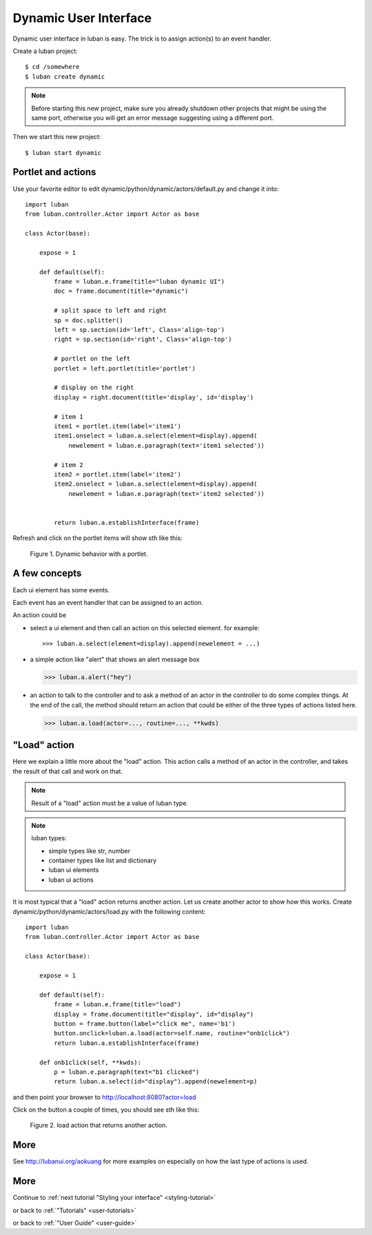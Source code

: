 .. _dynamic-ui-tutorial:

Dynamic User Interface
----------------------

Dynamic user interface in luban is easy.
The trick is to assign action(s) to an event handler.

Create a luban project::

 $ cd /somewhere
 $ luban create dynamic


.. note::
   Before starting this new project, make sure you already shutdown other
   projects that might be using the same port, otherwise you will get
   an error message suggesting using a different port.

Then we start this new project::

 $ luban start dynamic


Portlet and actions
===================

Use your favorite editor to edit dynamic/python/dynamic/actors/default.py
and change it into::

 import luban
 from luban.controller.Actor import Actor as base
 
 class Actor(base):
 
     expose = 1
 
     def default(self):
         frame = luban.e.frame(title="luban dynamic UI")
         doc = frame.document(title="dynamic")
  
	 # split space to left and right
         sp = doc.splitter()
	 left = sp.section(id='left', Class='align-top')
         right = sp.section(id='right', Class='align-top')
	 
	 # portlet on the left
         portlet = left.portlet(title='portlet')
	 
	 # display on the right
	 display = right.document(title='display', id='display')
 
         # item 1
         item1 = portlet.item(label='item1')
         item1.onselect = luban.a.select(element=display).append(
	     newelement = luban.e.paragraph(text='item1 selected'))
 
         # item 2
         item2 = portlet.item(label='item2')
         item2.onselect = luban.a.select(element=display).append(
	     newelement = luban.e.paragraph(text='item2 selected'))
 	     
 	 	 
         return luban.a.establishInterface(frame)


Refresh and click on the portlet items will show sth like this:

.. figure:: images/portlet.png
   :scale: 80%

   Figure 1. Dynamic behavior with a portlet.


A few concepts
==============

Each ui element has some events.

Each event has an event handler that can be assigned to an action.

An action could be 

* select a ui element and then call an action on this selected element.
  for example::

  >>> luban.a.select(element=display).append(newelement = ...)

* a simple action like "alert" that shows an alert message box

  >>> luban.a.alert("hey")

* an action to talk to the controller and to ask a method of
  an actor in the controller to do some complex things. 
  At the end of the call, the method should return an action
  that could be either of the three types of actions 
  listed here.

  >>> luban.a.load(actor=..., routine=..., **kwds)


"Load" action
=============
Here we explain a little more about the "load" action.
This action calls a method of an actor in the controller,
and takes the result of that call and work on that.

.. note::
   Result of a "load" action must be a value of luban type.

.. note::
   luban types:
   
   * simple types like str, number
   * container types like list and dictionary
   * luban ui elements
   * luban ui actions


It is most typical that a "load" action returns another action.
Let us create another actor to show how this works.
Create dynamic/python/dynamic/actors/load.py with the following content::

 import luban
 from luban.controller.Actor import Actor as base 
 
 class Actor(base):
 
     expose = 1
 
     def default(self):
         frame = luban.e.frame(title="load") 
         display = frame.document(title="display", id="display")
         button = frame.button(label="click me", name='b1')
         button.onclick=luban.a.load(actor=self.name, routine="onb1click")
         return luban.a.establishInterface(frame)

     def onb1click(self, **kwds):
         p = luban.e.paragraph(text="b1 clicked")
         return luban.a.select(id="display").append(newelement=p)


and then point your browser to http://localhost:8080?actor=load

Click on the button a couple of times, 
you should see sth like this:

.. figure:: images/load-tutorial-button.png
   :scale: 80%

   Figure 2. load action that returns another action.


More
====
See http://lubanui.org/aokuang for more examples on especially
on how the last type of actions is used.


More
====
Continue to :ref:`next tutorial "Styling your interface" <styling-tutorial>`

or back to 
:ref:`"Tutorials" <user-tutorials>`

or back to
:ref:`"User Guide" <user-guide>`
